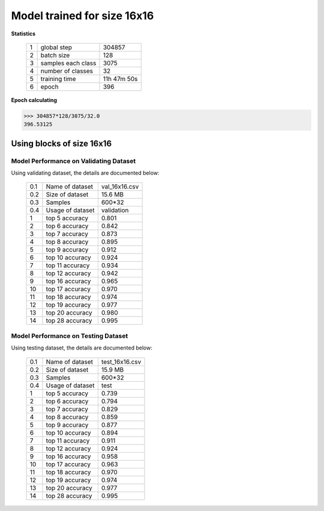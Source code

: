 Model trained for size 16x16
============================

**Statistics**

   +----+-------------------+------------+
   | 1  | global step       |304857      |
   +----+-------------------+------------+
   | 2  | batch size        |128         |
   +----+-------------------+------------+
   | 3  | samples each class|3075        |
   +----+-------------------+------------+
   | 4  | number of classes |32          |
   +----+-------------------+------------+
   | 5  | training time     |11h 47m 50s |
   +----+-------------------+------------+
   | 6  | epoch             |396         |
   +----+-------------------+------------+

**Epoch calculating**

.. code-block:: python

    >>> 304857*128/3075/32.0
    396.53125

Using blocks of size 16x16
--------------------------
Model Performance on Validating Dataset
~~~~~~~~~~~~~~~~~~~~~~~~~~~~~~~~~~~~~~~

Using validating dataset, the details are documented below:

    +----+-----------------+---------------+
    | 0.1| Name of dataset | val_16x16.csv |
    +----+-----------------+---------------+
    | 0.2| Size of dataset | 15.6 MB       |
    +----+-----------------+---------------+
    | 0.3| Samples         | 600*32        |
    +----+-----------------+---------------+
    | 0.4| Usage of dataset| validation    |
    +----+-----------------+---------------+
    | 1  | top  5 accuracy | 0.801         |
    +----+-----------------+---------------+
    | 2  | top  6 accuracy | 0.842         |
    +----+-----------------+---------------+
    | 3  | top  7 accuracy | 0.873         |
    +----+-----------------+---------------+
    | 4  | top  8 accuracy | 0.895         |
    +----+-----------------+---------------+
    | 5  | top  9 accuracy | 0.912         |
    +----+-----------------+---------------+
    | 6  | top 10 accuracy | 0.924         |
    +----+-----------------+---------------+
    | 7  | top 11 accuracy | 0.934         |
    +----+-----------------+---------------+
    | 8  | top 12 accuracy | 0.942         |
    +----+-----------------+---------------+
    | 9  | top 16 accuracy | 0.965         |
    +----+-----------------+---------------+
    | 10 | top 17 accuracy | 0.970         |
    +----+-----------------+---------------+
    | 11 | top 18 accuracy | 0.974         |
    +----+-----------------+---------------+
    | 12 | top 19 accuracy | 0.977         |
    +----+-----------------+---------------+
    | 13 | top 20 accuracy | 0.980         |
    +----+-----------------+---------------+
    | 14 | top 28 accuracy | 0.995         |
    +----+-----------------+---------------+

Model Performance on Testing Dataset
~~~~~~~~~~~~~~~~~~~~~~~~~~~~~~~~~~~~

Using testing dataset, the details are documented below:

    +----+-----------------+---------------+
    | 0.1| Name of dataset | test_16x16.csv|
    +----+-----------------+---------------+
    | 0.2| Size of dataset | 15.9 MB       |
    +----+-----------------+---------------+
    | 0.3| Samples         | 600*32        |
    +----+-----------------+---------------+
    | 0.4| Usage of dataset| test          |
    +----+-----------------+---------------+
    | 1  | top  5 accuracy | 0.739         |
    +----+-----------------+---------------+
    | 2  | top  6 accuracy | 0.794         |
    +----+-----------------+---------------+
    | 3  | top  7 accuracy | 0.829         |
    +----+-----------------+---------------+
    | 4  | top  8 accuracy | 0.859         |
    +----+-----------------+---------------+
    | 5  | top  9 accuracy | 0.877         |
    +----+-----------------+---------------+
    | 6  | top 10 accuracy | 0.894         |
    +----+-----------------+---------------+
    | 7  | top 11 accuracy | 0.911         |
    +----+-----------------+---------------+
    | 8  | top 12 accuracy | 0.924         |
    +----+-----------------+---------------+
    | 9  | top 16 accuracy | 0.958         |
    +----+-----------------+---------------+
    | 10 | top 17 accuracy | 0.963         |
    +----+-----------------+---------------+
    | 11 | top 18 accuracy | 0.970         |
    +----+-----------------+---------------+
    | 12 | top 19 accuracy | 0.974         |
    +----+-----------------+---------------+
    | 13 | top 20 accuracy | 0.977         |
    +----+-----------------+---------------+
    | 14 | top 28 accuracy | 0.995         |
    +----+-----------------+---------------+